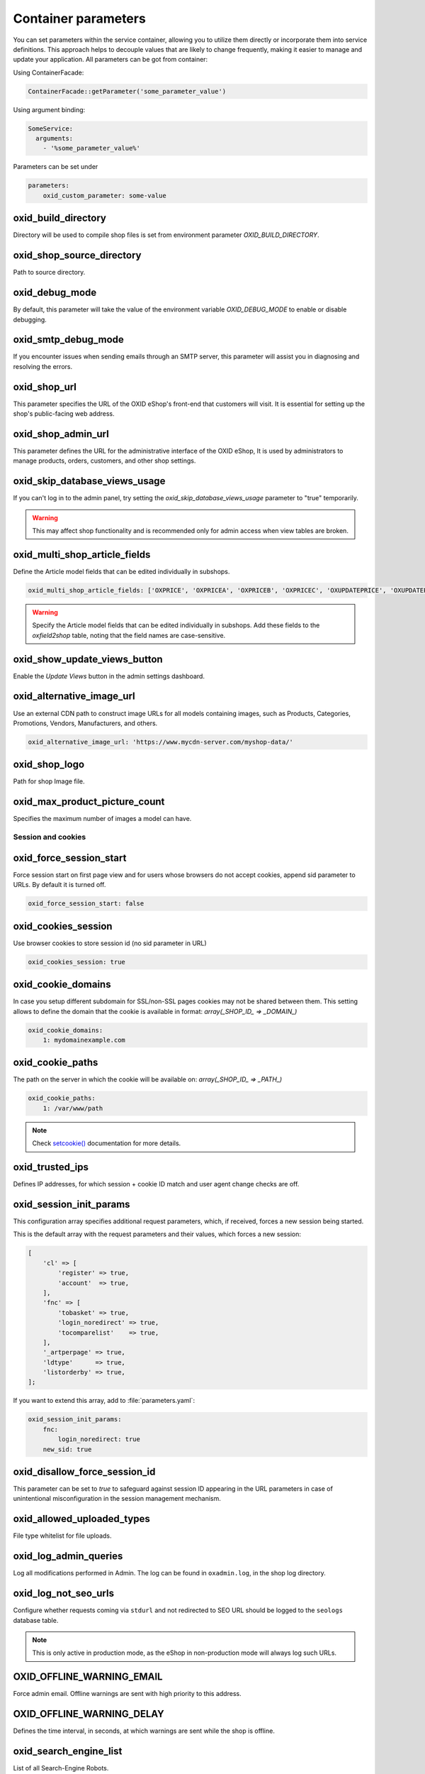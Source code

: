 Container parameters
====================

You can set parameters within the service container, allowing you to utilize them directly or incorporate them into service definitions. This approach helps to decouple values that are likely to change frequently, making it easier to manage and update your application.
All parameters can be got from container:

Using ContainerFacade:

.. code:: php

    ContainerFacade::getParameter('some_parameter_value')

Using argument binding:

.. code:: yaml

      SomeService:
        arguments:
          - '%some_parameter_value%'


Parameters can be set under

.. code:: yaml

    parameters:
        oxid_custom_parameter: some-value

oxid_build_directory
^^^^^^^^^^^^^^^^^^^^

Directory will be used to compile shop files is set from environment parameter `OXID_BUILD_DIRECTORY`.

oxid_shop_source_directory
^^^^^^^^^^^^^^^^^^^^^^^^^^

Path to source directory.

oxid_debug_mode
^^^^^^^^^^^^^^^

By default, this parameter will take the value of the environment variable `OXID_DEBUG_MODE` to enable or disable debugging.

oxid_smtp_debug_mode
^^^^^^^^^^^^^^^^^^^^

If you encounter issues when sending emails through an SMTP server, this parameter will assist you in diagnosing and resolving the errors.

oxid_shop_url
^^^^^^^^^^^^^

This parameter specifies the URL of the OXID eShop's front-end that customers will visit. It is essential for setting up the shop's public-facing web address.

oxid_shop_admin_url
^^^^^^^^^^^^^^^^^^^

This parameter defines the URL for the administrative interface of the OXID eShop, It is used by administrators to manage products, orders, customers, and other shop settings.

oxid_skip_database_views_usage
^^^^^^^^^^^^^^^^^^^^^^^^^^^^^^

If you can't log in to the admin panel, try setting the `oxid_skip_database_views_usage` parameter to "true" temporarily.

.. warning::

    This may affect shop functionality and is recommended only for admin access when view tables are broken.

oxid_multi_shop_article_fields
^^^^^^^^^^^^^^^^^^^^^^^^^^^^^^

Define the Article model fields that can be edited individually in subshops.

.. code:: yaml

    oxid_multi_shop_article_fields: ['OXPRICE', 'OXPRICEA', 'OXPRICEB', 'OXPRICEC', 'OXUPDATEPRICE', 'OXUPDATEPRICEA', 'OXUPDATEPRICEB', 'OXUPDATEPRICEC', 'OXUPDATEPRICETIME']

.. warning::

    Specify the Article model fields that can be edited individually in subshops. Add these fields to the `oxfield2shop` table, noting that the field names are case-sensitive.

oxid_show_update_views_button
^^^^^^^^^^^^^^^^^^^^^^^^^^^^^

Enable the `Update Views` button in the admin settings dashboard.

oxid_alternative_image_url
^^^^^^^^^^^^^^^^^^^^^^^^^^

Use an external CDN path to construct image URLs for all models containing images, such as Products, Categories, Promotions, Vendors, Manufacturers, and others.

.. code:: yaml

    oxid_alternative_image_url: 'https://www.mycdn-server.com/myshop-data/'

oxid_shop_logo
^^^^^^^^^^^^^^

Path for shop Image file.

oxid_max_product_picture_count
^^^^^^^^^^^^^^^^^^^^^^^^^^^^^^

Specifies the maximum number of images a model can have.

Session and cookies
-------------------

oxid_force_session_start
^^^^^^^^^^^^^^^^^^^^^^^^

Force session start on first page view and for users whose browsers do not accept cookies, append
sid parameter to URLs. By default it is turned off.

.. code:: yaml

    oxid_force_session_start: false

oxid_cookies_session
^^^^^^^^^^^^^^^^^^^^

Use browser cookies to store session id (no sid parameter in URL)

.. code:: yaml

    oxid_cookies_session: true

oxid_cookie_domains
^^^^^^^^^^^^^^^^^^^

In case you setup different subdomain for SSL/non-SSL pages cookies may not be shared between them.
This setting allows to define the domain that the cookie is available in format: `array(_SHOP_ID_ => _DOMAIN_)`

.. code:: yaml

    oxid_cookie_domains:
        1: mydomainexample.com

oxid_cookie_paths
^^^^^^^^^^^^^^^^^

The path on the server in which the cookie will be available on: `array(_SHOP_ID_ => _PATH_)`

.. code:: yaml

    oxid_cookie_paths:
        1: /var/www/path

.. note::

    Check `setcookie() <https://php.net/manual/de/function.setcookie.php>`__ documentation for more details.

oxid_trusted_ips
^^^^^^^^^^^^^^^^

Defines IP addresses, for which session + cookie ID match and user agent change checks are off.

oxid_session_init_params
^^^^^^^^^^^^^^^^^^^^^^^^

This configuration array specifies additional request parameters, which, if received, forces a new session being started.

This is the default array with the request parameters and their values, which forces a new session:

.. code:: php

    [
        'cl' => [
            'register' => true,
            'account'  => true,
        ],
        'fnc' => [
            'tobasket' => true,
            'login_noredirect' => true,
            'tocomparelist'    => true,
        ],
        '_artperpage' => true,
        'ldtype'      => true,
        'listorderby' => true,
    ];

If you want to extend this array, add to :file:`parameters.yaml`:

.. code:: yaml

    oxid_session_init_params:
        fnc:
            login_noredirect: true
        new_sid: true

oxid_disallow_force_session_id
^^^^^^^^^^^^^^^^^^^^^^^^^^^^^^

This parameter can be set to `true` to safeguard against session ID appearing in the URL parameters in case of unintentional
misconfiguration in the session management mechanism.


oxid_allowed_uploaded_types
^^^^^^^^^^^^^^^^^^^^^^^^^^^

File type whitelist for file uploads.

oxid_log_admin_queries
^^^^^^^^^^^^^^^^^^^^^^

Log all modifications performed in Admin. The log can be found in ``oxadmin.log``,
in the shop log directory.

oxid_log_not_seo_urls
^^^^^^^^^^^^^^^^^^^^^

Configure whether requests coming via ``stdurl`` and not redirected to SEO URL
should be logged to the ``seologs`` database table.

.. note::

    This is only active in production mode, as the eShop in non-production mode
    will always log such URLs.

OXID_OFFLINE_WARNING_EMAIL
^^^^^^^^^^^^^^^^^^^^^^^^^^

Force admin email. Offline warnings are sent with high priority to this address.

OXID_OFFLINE_WARNING_DELAY
^^^^^^^^^^^^^^^^^^^^^^^^^^

Defines the time interval, in seconds, at which warnings are sent while the shop
is offline.

oxid_search_engine_list
^^^^^^^^^^^^^^^^^^^^^^^

List of all Search-Engine Robots.

oxid_cacheable_user_components
^^^^^^^^^^^^^^^^^^^^^^^^^^^^^^

To override FrontendController::$_aUserComponentNames, use this array option:
array keys are component (class) names, and array values define if the component
is cacheable (true/false). For example: ['user_class' => false];

oxid_custom_theme_id
^^^^^^^^^^^^^^^^^^^^

This is a global configuration parameter that activates a template override system
for easier design customization and defines the custom theme directory name in
the ``views`` folder. The structure of this custom theme must be the same as the
main theme. The shop will check if there is an adapted file in your custom folder;
if not, it will revert to the main folder.

oxid_demo_shop_mode
^^^^^^^^^^^^^^^^^^

Enables shop demo mode.